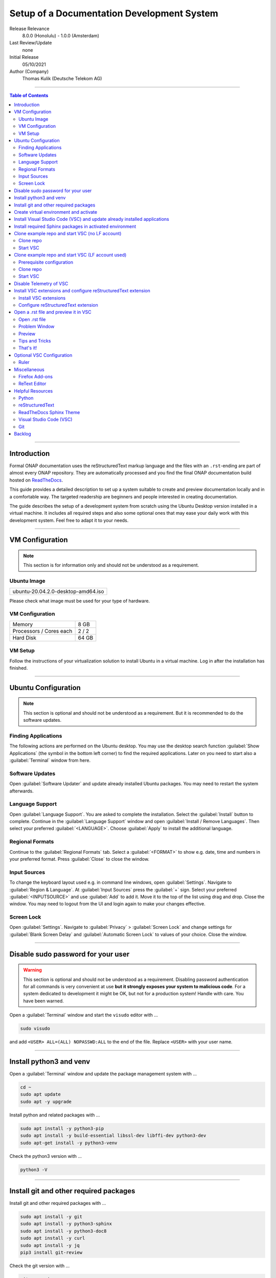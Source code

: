 ..
   ============LICENSE_START================================================
   Copyright (C) 2021 Deutsche Telekom AG
   =========================================================================
   Licensed under the Apache License, Version 2.0 (the "License"); you may
   not use this file except in compliance with the License. You may obtain
   a copy of the License at http://www.apache.org/licenses/LICENSE-2.0
   Unless required by applicable law or agreed to in writing, software
   distributed under the License is distributed on an "AS IS" BASIS, WITHOUT
   WARRANTIES OR CONDITIONS OF ANY KIND, either express or implied. See the
   License for the specific language governing permissions and limitations
   under the License.
   ============LICENSE_END==================================================

*******************************************************************************
Setup of a Documentation Development System
*******************************************************************************



..
   =========================================================================
   HOW TO FILL THIS SECTION:

   Release Relevance
      Name the ONAP release(s) where this document has a relevance.
      ONAP release number (ONAP release name starting with a capital letter)
      Examples:
      8.0.0 (Honolulu) - 1.0.0 (Amsterdam)
      7.0.1 (Guilin) - 3.0.0 (Casablanca), 1.0.0 (Amsterdam)

   Last Review/Update
      Date of last review and/or update of this document.
      Add "none" for a new document. Add concrete date if reviewed/updated.
      Use en-US format (mm/dd/yyyy).

   Initial Release
      Initial release date of this document.
      Use en-US format (mm/dd/yyyy).

   Author (Company)
      Name of the author and company name. Use comma to separate.
      Example:
      Jane Doe (ACME), John Doe (ACME)

   ! PLEASE DO NOT CHANGE THE STRUCTURE OF THIS SECTION.
   ! PLEASE ADD ONLY REQUESTED INFORMATION BELOW!
   =========================================================================

Release Relevance
   8.0.0 (Honolulu) - 1.0.0 (Amsterdam)

Last Review/Update
   none

Initial Release
   05/10/2021

Author (Company)
   Thomas Kulik (Deutsche Telekom AG)

-------------------------------------------------------------------------------

.. contents:: Table of Contents

-------------------------------------------------------------------------------

Introduction
============

Formal ONAP documentation uses the reStructuredText markup language and the
files with an ``.rst``-ending are part of almost every ONAP repository. They
are automatically processed and you find the final ONAP documentation build
hosted on `ReadTheDocs <https://docs.onap.org>`__.

This guide provides a detailed description to set up a system suitable to
create and preview documentation locally and in a comfortable way. The targeted
readership are beginners and people interested in creating documentation.

The guide describes the setup of a development system from scratch using the
Ubuntu Desktop version installed in a virtual machine. It includes all required
steps and also some optional ones that may ease your daily work with this
development system. Feel free to adapt it to your needs.

-------------------------------------------------------------------------------

VM Configuration
================

.. note:: This section is for information only and should not be understood as
          a requirement.

Ubuntu Image
------------

+----------------------------------------+
| ubuntu-20.04.2.0-desktop-amd64.iso     |
+----------------------------------------+

Please check what image must be used for your type of hardware.

VM Configuration
----------------

+-------------------------+------------+
| Memory                  | 8 GB       |
+-------------------------+------------+
| Processors / Cores each | 2 / 2      |
+-------------------------+------------+
| Hard Disk               | 64 GB      |
+-------------------------+------------+

VM Setup
--------

Follow the instructions of your virtualization solution to install Ubuntu in a
virtual machine. Log in after the installation has finished.

-------------------------------------------------------------------------------

Ubuntu Configuration
====================

.. note:: This section is optional and should not be understood as a
   requirement. But it is recommended to do the software updates.

Finding Applications
--------------------

The following actions are performed on the Ubuntu desktop. You may use the
desktop search function :guilabel:`Show Applications` (the |ShowApp| symbol in
the bottom left corner) to find the required applications. Later on you need to
start also a :guilabel:`Terminal` window from here.

Software Updates
----------------

Open :guilabel:`Software Updater` and update already installed Ubuntu packages.
You may need to restart the system afterwards.

Language Support
----------------

Open :guilabel:`Language Support`. You are asked to complete the installation.
Select the :guilabel:`Install` button to complete. Continue in the
:guilabel:`Language Support` window and open
:guilabel:`Install / Remove Languages`. Then select your preferred
:guilabel:`<LANGUAGE>`. Choose :guilabel:`Apply` to install the additional
language.

Regional Formats
----------------

Continue to the :guilabel:`Regional Formats` tab. Select a
:guilabel:`<FORMAT>` to show e.g. date, time and numbers in your preferred
format. Press :guilabel:`Close` to close the window.

Input Sources
-------------

To change the keyboard layout used e.g. in command line windows, open
:guilabel:`Settings`. Navigate to :guilabel:`Region & Language`. At
:guilabel:`Input Sources` press the :guilabel:`+` sign. Select your preferred
:guilabel:`<INPUTSOURCE>` and use :guilabel:`Add` to add it. Move it to the top
of the list using drag and drop. Close the window. You may need to logout from
the UI and login again to make your changes effective.

Screen Lock
-----------

Open :guilabel:`Settings`. Navigate to :guilabel:`Privacy` >
:guilabel:`Screen Lock` and change settings for :guilabel:`Blank Screen Delay`
and :guilabel:`Automatic Screen Lock` to values of your choice. Close the
window.

-------------------------------------------------------------------------------

Disable sudo password for your user
===================================

.. warning:: This section is optional and should not be understood as a
   requirement. Disabling password authentication for all commands is very
   convenient at use **but it strongly exposes your system to malicious code**.
   For a system dedicated to development it might be OK, but not for a
   production system! Handle with care. You have been warned.

Open a :guilabel:`Terminal` window and start the ``visudo`` editor with ...

.. code-block:: bash

   sudo visudo

and add ``<USER> ALL=(ALL) NOPASSWD:ALL`` to the end of the file. Replace
``<USER>`` with your user name.

-------------------------------------------------------------------------------

Install python3 and venv
========================

Open a :guilabel:`Terminal` window and update the package management system
with ...

.. code-block:: bash

   cd ~
   sudo apt update
   sudo apt -y upgrade

Install python and related packages with ...

.. code-block:: bash

   sudo apt install -y python3-pip
   sudo apt install -y build-essential libssl-dev libffi-dev python3-dev
   sudo apt-get install -y python3-venv

Check the python3 version with ...

.. code-block:: bash

   python3 -V

-------------------------------------------------------------------------------

Install git and other required packages
=======================================

Install git and other required packages with ...

.. code-block:: bash

   sudo apt install -y git
   sudo apt install -y python3-sphinx
   sudo apt install -y python3-doc8
   sudo apt install -y curl
   sudo apt install -y jq
   pip3 install git-review

Check the git version with ...

.. code-block:: bash

   git --version

-------------------------------------------------------------------------------

Create virtual environment and activate
=======================================

In this guide virtual environments are generally located in your home directory
under ``~/environments``. For the development of ONAP documentation the virtual
environment ``onapdocs`` is created. The full path is consequently
``~/environments/onapdocs``.

.. code-block:: bash

   cd ~
   mkdir environments
   cd ~/environments
   python3 -m venv onapdocs
   cd ~/environments/onapdocs
   source bin/activate

To indicate that you are now working in an virtual environment, the prompt of
your terminal has changed. Now it starts with ``(onapdocs)``.

-------------------------------------------------------------------------------

Install Visual Studio Code (VSC) and update already installed applications
==========================================================================

The following actions are performed on the Ubuntu desktop. You may use the
desktop search function :guilabel:`Show Applications` (the |ShowApp| symbol in
the bottom left corner) to find the required applications.

Open :guilabel:`Ubuntu Software` > :guilabel:`Development`, select
:guilabel:`Visual Studio Code` and press :guilabel:`Install` to install the
integrated development environment (IDE).

Open :guilabel:`Ubuntu Software` > :guilabel:`Updates` to ensure that your
installed applications are up to date.

-------------------------------------------------------------------------------

Install required Sphinx packages in activated environment
=========================================================

It is :strong:`important` to activate the ``onapdocs`` environment before you
continue. If not already done, activate environment with ...

.. code-block:: bash

   cd ~/environments/onapdocs
   source bin/activate

To indicate that you are now working in an virtual environment, the prompt of
your terminal has changed. Now it starts with ``(onapdocs)``.

.. important:: Now you are installing packages only for the 'onapdocs' virtual
   environment.

.. code-block:: bash

   pip3 install wheel
   pip3 install sphinx_rtd_theme
   pip3 install sphinxcontrib-blockdiag
   pip3 install sphinxcontrib-needs
   pip3 install sphinxcontrib-nwdiag
   pip3 install sphinxcontrib-seqdiag
   pip3 install sphinxcontrib-swaggerdoc
   pip3 install sphinxcontrib-plantuml
   pip3 install lfdocs-conf

   which sphinx-build

.. tip:: Remember the path
   ``/home/<USER>/environments/onapdocs/bin/sphinx-build``, you need it later
   to configure a VSC extension.

-------------------------------------------------------------------------------

Clone example repo and start VSC (no LF account)
================================================

Clone repo
----------

For a quick start you can clone e.g. the ``doc`` repository even without a
Linux Foundation (LF) account with ...

.. code-block:: bash

   cd ~/environments/onapdocs
   git clone --branch master https://git.onap.org/doc/ ./doc

Start VSC
---------

Start VSC in the ``doc`` repo directory with ...

.. code-block:: bash

   cd doc
   code .

.. tip:: ``~/environments/onapdocs/doc`` is now your ``${workspaceFolder}``
   because you have started VSC (``code``) from here!

-------------------------------------------------------------------------------

Clone example repo and start VSC (LF account used)
==================================================

Prerequisite configuration
--------------------------

If you plan to contribute to the ONAP community and you want to submit changes
to a specific project later on, please refer to the
`ONAP Developer Wiki <https://wiki.onap.org>`__ to get information about all
the prerequisite details.

If you already have a LF account and you have shared your public ssh key you
can finalize the configuration of this development system by updating your ssh
configuration in the ``~/.ssh`` directory by copying over ``config``,
``id_rsa`` and ``id_rsa.pub``

In addition you configure ``git`` and ``git-review`` with ...

.. code-block:: bash

   git config --global user.email "<GIT-EMAIL>"
   git config --global user.name "<GIT-USER>"
   git config --global --add gitreview.username "<GIT-USER>"
   git config --global gitreview.remote origin

Replace ``<GIT-EMAIL>`` and ``<GIT-USER>`` with your account details.

Clone repo
----------

.. code-block:: bash

   cd ~/environments/onapdocs
   git clone --recurse-submodules ssh://<GIT-USER>@gerrit.onap.org:29418/doc

Start VSC
---------

Start VSC in the ``doc`` repo directory with ...

.. code-block:: bash

   cd doc
   code .

.. tip:: ``~/environments/onapdocs/doc`` is now your ``${workspaceFolder}``
   because you have started VSC (``code``) from here!

-------------------------------------------------------------------------------

Disable Telemetry of VSC
========================

In case you want to disable telemetry functionality of Visual Studio Code, open
:guilabel:`File` > :guilabel:`Preferences` > :guilabel:`Settings` and
search for ``telemetry``. Then uncheck
:guilabel:`Telemetry: Enable Crash Reporter` and
:guilabel:`Telemetry: Enable Telemetry`

.. warning:: Extensions may be collecting their own usage data and are not
   controlled by the ``telemetry.enableTelemetry`` setting. Consult the
   specific extension's documentation to learn about its telemetry
   reporting and whether it can be disabled. See also
   https://code.visualstudio.com/docs/getstarted/telemetry

-------------------------------------------------------------------------------

Install VSC extensions and configure reStructuredText extension
===============================================================

Install VSC extensions
----------------------

Extension bring additional power to Visual Studio Code. To search and install
them, open :guilabel:`File` > :guilabel:`Preferences` > :guilabel:`Extensions`
or use the keyboard shortcut ``[Ctrl+Shift+X]``. Then enter the name of the
extension in the :guilabel:`Search Extensions in Marketplace` window.
Press :guilabel:`Install` if you have found the required extension.

Please install ...

+--------------------+-----------------------------------------+
| Python             | ms-python.python                        |
+--------------------+-----------------------------------------+
| reStructuredText   | lextudio.restructuredtext               |
+--------------------+-----------------------------------------+
| Code Spell Checker | streetsidesoftware.code-spell-checker   |
+--------------------+-----------------------------------------+
| Prettier           | esbenp.prettier-vscode                  |
+--------------------+-----------------------------------------+
| GitLens            | eamodio.gitlens                         |
+--------------------+-----------------------------------------+

Configure reStructuredText extension
------------------------------------

To configure ``reStructuredText`` extension, open :guilabel:`File` >
:guilabel:`Preferences` > :guilabel:`Extensions` or use the keyboard shortcut
``[Ctrl+Shift+X]``. Then enter ``reStructuredText`` in the
:guilabel:`Search Extensions in Marketplace` window. After you have found the
extension press :guilabel:`Manage` (the little gear symbol on the right bottom)
and select :guilabel:`Extension Settings`. A new windows in VSC shows all the
parameters. Change the following ones:

 :strong:`Restructuredtext › Linter: Executable Path`
  ``/usr/bin/doc8``

 :strong:`Restructuredtext › Linter: Name`
  ``doc8``

 :strong:`Restructuredtext: Sphinx Build Path`
  ``/home/<USER>/environments/onapdocs/bin/sphinx-build``

Replace ``<USER>`` with your user name.

Only in case the preview creates an error message, try ...

  :strong:`Restructuredtext: Conf Path`
   ``${workspaceFolder}/docs``

Close the :guilabel:`Extension Settings` window.

-------------------------------------------------------------------------------

Open a .rst file and preview it in VSC
======================================

Open .rst file
--------------

Select :guilabel:`View` > :guilabel:`Explorer`. Alternatively you can use the
|FileExpl| symbol in the upper left corner). Expand the ``docs`` folder by
clicking on the ``>`` symbol. Select the file ``index.rst``. The code shows up
in the right pane window of VSC.

Problem Window
--------------

You may see problems with the reStructuredText markup because the code is
underlined in various colors. For the details select :guilabel:`View` >
:guilabel:`Problems` to open an additional window at the bottom of VSC.

When you select a specific entry in the problem list, the code window is
updated to show the related line in the code.

Preview
-------

Now select :guilabel:`Preview To The Side` (the |Preview| symbol on the top
right) or use keyboard shortcut ``[Ctrl+k Ctrl+r]`` to open the preview window
on the right hand side. This may take a few seconds. The preview shows up and
renders the ``index.rst`` as it would look like on ReadTheDocs.

Tips and Tricks
---------------

The learnings are ...

.. tip::
   - Start VSC always in the ``docs`` directory of the repository. Then
     navigate via VSC's :guilabel:`Explorer` |FileExpl| to the directory which
     contains the file you like to edit. VSC may ask you, which ``conf.py`` VSC
     should use. Choose the one which resides in the directory where you have
     started VSC. Check also the (blue) bottom line of VSC. There you see which
     ``conf.py`` is currently in use. The content of ``conf.py`` affects how
     the documentation is presented.
   - VSC may claim that some packages require an update. This can be easily
     fixed. VSC offers automatically to install or update the package.
   - VSC may ask you to install ``snooty``. Please install.
   - Select the correct environment in the (blue) bottom line
     ``'onapdocs':venv``. Have also a view on the other interesting
     information (e.g. the ``conf.py`` which is currently in use).
   - First, close and reopen preview if preview is not shown properly.
   - Second, close and reopen VSC if preview is not shown properly.
   - Save your file if an error does not disappear after you have corrected it.
   - You can not navigate within the document structure by clicking the links
     in the preview. You always have to choose the correct file in the VSC
     :guilabel:`Explorer` window.

That's it!
----------

Congratulations, well done! You have configured a system suited to
comfortably develop ONAP documentation and to master the challenges of
reStructuredText. Now have a look at all the different elements of
reStructuredText and learn how to use them properly. Or maybe you like to do
some optional configurations at your system first.

-------------------------------------------------------------------------------

Optional VSC Configuration
==========================

Ruler
-----

To add a ruler that indicates the line end at 79 characters, open
:guilabel:`File` > :guilabel:`Preferences` > :guilabel:`Settings` and enter
``ruler`` in the :guilabel:`Search settings` field. In
:guilabel:`Editor: Rulers` click on :guilabel:`Edit in settings.json` and add
the value ``79``. The result should look like this:

.. code-block:: bash

    "editor.rulers": [
        79
    ]

-------------------------------------------------------------------------------

Miscellaneous
=============

.. note:: This section is optional and should not be understood as a
   requirement.

Firefox Add-ons
---------------

Open :guilabel:`Add-Ons and Themes`, then search and install the following
add-ons:

+----------------------------+-------------------------------+
| I don't care about cookies | Get rid of cookie warnings.   |
+----------------------------+-------------------------------+
| UBlock Origin              | A wide-spectrum blocker.      |
+----------------------------+-------------------------------+
| LastPass Password Manager  | Used in the Linux Foundation. |
+----------------------------+-------------------------------+

ReText Editor
-------------

Install this simple editor with ...

.. code-block:: bash

   sudo apt install -y retext

-------------------------------------------------------------------------------

Helpful Resources
=================

This is a collection of helpful resources if you want to extend and deepen your
knowledge.

Python
------

- `Install Python for Most Features <https://docs.restructuredtext.net/articles/prerequisites.html#install-python-for-most-features>`__
- `How To Install Python 3 and Set Up a Programming Environment on an Ubuntu 20.04 Server <https://www.digitalocean.com/community/tutorials/how-to-install-python-3-and-set-up-a-programming-environment-on-an-ubuntu-20-04-server>`__
- `Using Python environments in VS Code <https://code.visualstudio.com/docs/python/environments>`__
- `Getting Started with Python in VS Code <https://code.visualstudio.com/docs/python/python-tutorial>`__

reStructuredText
----------------

- `reStructuredText Directives <https://docutils.sourceforge.io/docs/ref/rst/directives.html>`__
- `reStructuredText and Sphinx Cheat Sheet I <https://thomas-cokelaer.info/tutorials/sphinx/rest_syntax.html>`__
- `reStructuredText and Sphinx Cheat Sheet II <https://docs.typo3.org/m/typo3/docs-how-to-document/master/en-us/WritingReST/CheatSheet.html>`__
- `Online reStructuredText Editor <http://rst.ninjs.org/#>`__

ReadTheDocs Sphinx Theme
------------------------

- `ReadTheDocs Sphinx Theme <https://sphinx-rtd-theme.readthedocs.io/en/stable/>`__
- `ReadTheDocs Sphinx Theme Configuration <https://sphinx-rtd-theme.readthedocs.io/en/latest/configuring.html>`__

Visual Studio Code (VSC)
------------------------

- `VSC Basic Editing <https://code.visualstudio.com/docs/editor/codebasics>`__
- `Code Formatting with Prettier in Visual Studio Code <https://www.digitalocean.com/community/tutorials/code-formatting-with-prettier-in-visual-studio-code>`__

Git
---

- `How To Install Git on Ubuntu 20.04 <https://www.digitalocean.com/community/tutorials/how-to-install-git-on-ubuntu-20-04>`__

-------------------------------------------------------------------------------

Backlog
=======

There are still some open topics or issues in this guide. They are subject
for one of the upcoming updates.

 - consider ``pandoc`` in this guide?
 - VSC / reStructuredText Extension Settings / reStructuredText: Sphinx Build
   Path: ${workspaceRoot} , ${workspaceFolder} , any alternatives?
 - link to full ``ssh`` install/config?
 - link to full ``git`` install/config?
 - how to limit line width to improve readability? setting in conf.py?
 - keyboard shortcut ``[Ctrl+Shift+X]`` or :kbd:`Ctrl` + :kbd:`Shift` +
   :kbd:`X` Is this a problem in the RTD theme?
 - use ``menuselection``
   :menuselection:`My --> Software --> Some menu --> Some sub menu 1`?
 - evaluate and add VSC extension to "draw" tables in an comfortable way
 - add infos for config files, e.g. ``conf.py``, ``conf.yaml``
 - find the reason for VSC error message
   ``Substitution definition "ShowApp" empty or invalid.``
 - find the reason for VSC error message
   ``Unexpected indentation``
 - use `ms vsc icons <https://github.com/microsoft/vscode-icons>`__
 - find a solution to wrap lines in VSC automatically (79 chars limit)
 - evaluate ``snooty`` and describe functionality (build in? not a extension?)

..
   =========================================================================
   EMBEDDED PICTURES & ICONS BELOW
   =========================================================================

.. |ShowApp| image:: ./media/view-app-grid-symbolic.svg
   :width: 20

.. |Preview| image:: ./media/PreviewOnRightPane_16x.svg
   :width: 20

.. |FileExpl| image:: ./media/files.svg
   :width: 20
